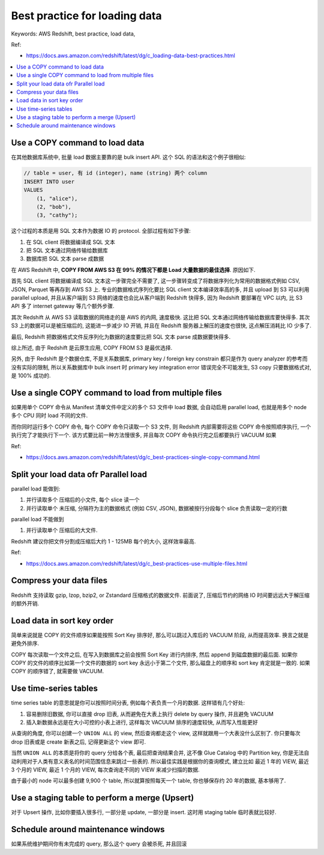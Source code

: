 .. _aws-redshift-best-practice-for-loading-data:

Best practice for loading data
==============================================================================
Keywords: AWS Redshift, best practice, load data,

Ref:

- https://docs.aws.amazon.com/redshift/latest/dg/c_loading-data-best-practices.html

.. contents::
    :class: this-will-duplicate-information-and-it-is-still-useful-here
    :depth: 1
    :local:


Use a COPY command to load data
------------------------------------------------------------------------------
在其他数据库系统中, 批量 load 数据主要靠的是 bulk insert API. 这个 SQL 的语法和这个例子很相似:

.. code-block:: SQL

    // table = user, 有 id (integer), name (string) 两个 column
    INSERT INTO user
    VALUES
        (1, "alice"),
        (2, "bob"),
        (3, "cathy");

这个过程的本质是用 SQL 文本作为数据 IO 的 protocol. 全部过程有如下步骤:

1. 在 SQL client 将数据编译成 SQL 文本
2. 把 SQL 文本通过网络传输给数据库
3. 数据库把 SQL 文本 parse 成数据

在 AWS Redshift 中, **COPY FROM AWS S3 在 99% 的情况下都是 Load 大量数据的最佳选择**. 原因如下.

首先 SQL client 将数据编译成 SQL 文本这一步骤完全不需要了, 这一步骤转变成了将数据序列化为常用的数据格式例如 CSV, JSON, Parquet 等再存到 AWS S3 上. 专业的数据格式序列化要比 SQL client 文本编译效率高的多, 并且 upload 到 S3 可以利用 parallel upload, 并且从客户端到 S3 网络的速度也会比从客户端到 Redshift 快得多, 因为 Redshift 要部署在 VPC 以内, 比 S3 API 多了 internet gateway 等几个额外步骤.

其次 Redshift 从 AWS S3 读取数据的网络走的是 AWS 的内网, 速度极快. 这比把 SQL 文本通过网络传输给数据库要快得多. 其次 S3 上的数据可以是被压缩后的, 这能进一步减少 IO 开销, 并且在 Redshift 服务器上解压的速度也很快, 这点解压消耗比 IO 少多了.

最后, Redshift 把数据格式文件反序列化为数据的速度要比把 SQL 文本 parse 成数据要快得多.

综上所述, 由于 Redshift 是云原生应用, COPY FROM S3 是最优选择.

另外, 由于 Redshift 是个数据仓库, 不是关系数据库, primary key / foreign key constrain 都只是作为 query analyzer 的参考而没有实际的限制, 所以关系数据库中 bulk insert 时 primary key integration error 错误完全不可能发生, S3 copy 只要数据格式对, 是 100% 成功的.


Use a single COPY command to load from multiple files
------------------------------------------------------------------------------
如果用单个 COPY 命令从 Manifest 清单文件中定义的多个 S3 文件中 load 数据, 会自动启用 parallel load, 也就是用多个 node 多个 CPU 同时 load 不同的文件.

而你同时运行多个 COPY 命令, 每个 COPY 命令只读取一个 S3 文件, 则 Redshift 内部需要将这些 COPY 命令按照顺序执行, 一个执行完了才能执行下一个. 该方式要比前一种方法慢很多, 并且每次 COPY 命令执行完之后都要执行 VACUUM 如果

Ref:

- https://docs.aws.amazon.com/redshift/latest/dg/c_best-practices-single-copy-command.html


Split your load data ofr Parallel load
------------------------------------------------------------------------------
parallel load 能做到:

1. 并行读取多个 压缩后的小文件, 每个 slice 读一个
2. 并行读取单个 未压缩, 分隔符为主的数据格式 (例如 CSV, JSON), 数据被按行分段每个 slice 负责读取一定的行数

parallel load 不能做到

1. 并行读取单个 压缩后的大文件.

Redshift 建议你把文件分割成压缩后大约 1 - 125MB 每个的大小, 这样效率最高.

Ref:

- https://docs.aws.amazon.com/redshift/latest/dg/c_best-practices-use-multiple-files.html


Compress your data files
------------------------------------------------------------------------------
Redshift 支持读取 gzip, lzop, bzip2, or Zstandard 压缩格式的数据文件. 前面说了, 压缩后节约的网络 IO 时间要远远大于解压缩的额外开销.


Load data in sort key order
------------------------------------------------------------------------------
简单来说就是 COPY 的文件顺序如果能按照 Sort Key 排序好, 那么可以跳过入库后的 VACUUM 阶段, 从而提高效率. 换言之就是避免外排序.

COPY 每次读取一个文件之后, 在写入到数据库之前会按照 Sort Key 进行内排序, 然后 append 到磁盘数据的最后面. 如果你 COPY 的文件的顺序比如第一个文件的数据的 sort key 永远小于第二个文件, 那么磁盘上的顺序和 sort key 肯定就是一致的. 如果 COPY 的顺序错了, 就需要做 VACUUM.


Use time-series tables
------------------------------------------------------------------------------
time series table 的意思就是你可以按照时间分表, 例如每个表负责一个月的数据. 这样错有几个好处:

1. 容易删除旧数据, 你可以直接 drop 旧表, 从而避免在大表上执行 delete by query 操作, 并且避免 VACUUM
2. 插入新数据永远是在大小可控的小表上进行, 这样每次 VACUUM 排序的速度较快, 从而写入性能更好

从查询的角度, 你可以创建一个 ``UNION ALL`` 的 view, 然后查询都走这个 view, 这样就跟用一个大表没什么区别了. 你只要每次 drop 旧表或是 create 新表之后, 记得更新这个 view 即可.

当然 ``UNION ALL`` 的本质是将你的 query 分给各个表, 最后把查询结果合并, 这不像 Glue Catalog 中的 Partition key, 你是无法自动利用对于人类有意义表名的时间范围信息来跳过一些表的. 所以最佳实践是根据你的查询模式, 建立比如 最近 1 年的 VIEW, 最近 3 个月的 VIEW, 最近 1 个月的 VIEW, 每次查询走不同的 VIEW 来减少扫描的数据.

由于最小的 node 可以最多创建 9,900 个 table, 所以就算按照每天一个 table, 你也够保存约 20 年的数据, 基本够用了.


Use a staging table to perform a merge (Upsert)
------------------------------------------------------------------------------
对于 Upsert 操作, 比如你要插入很多行, 一部分是 update, 一部分是 insert. 这时用 staging table 临时表就比较好.


Schedule around maintenance windows
------------------------------------------------------------------------------
如果系统维护期间你有未完成的 query, 那么这个 query 会被杀死, 并且回滚
